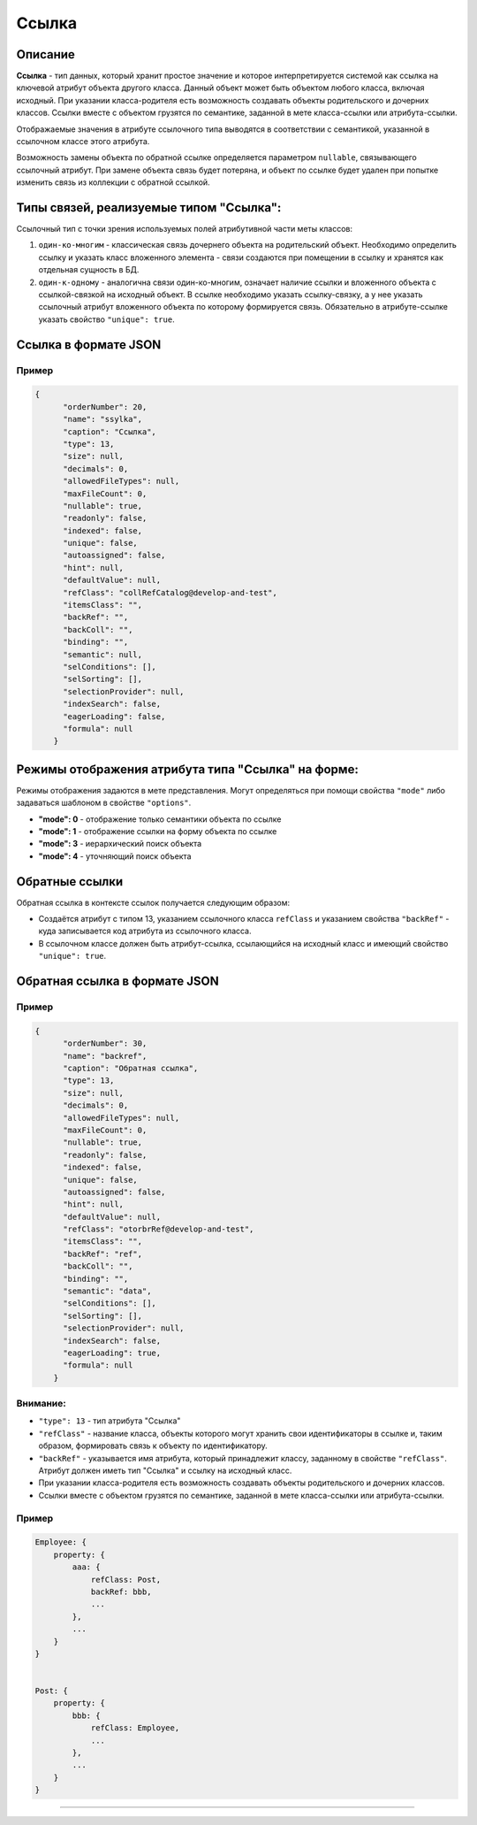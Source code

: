Ссылка
=======

Описание
--------

**Ссылка** - тип данных, который хранит простое значение и которое интерпретируется системой как ссылка на ключевой атрибут объекта другого класса. Данный объект может быть объектом любого класса, включая исходный. При указании класса-родителя есть возможность создавать объекты родительского и дочерних классов. Ссылки вместе с объектом грузятся по семантике, заданной в мете класса-ссылки или атрибута-ссылки.

Отображаемые значения в атрибуте ссылочного типа выводятся в соответствии с семантикой, указанной в ссылочном классе этого атрибута. 

Возможность замены объекта по обратной ссылке определяется параметром ``nullable``, связывающего ссылочный атрибут. При замене объекта связь будет потеряна, и объект по ссылке будет удален при попытке изменить связь из коллекции с обратной ссылкой.

Типы связей, реализуемые типом "Ссылка":
---------------------------------------

Ссылочный тип с точки зрения используемых полей атрибутивной части меты классов: 


#. ``один-ко-многим`` - классическая связь дочернего объекта на родительский объект. Необходимо определить ссылку и указать класс вложенного элемента - связи создаются при помещении в ссылку и хранятся как отдельная сущность в БД. 
#. ``один-к-одному`` - аналогична связи один-ко-многим, означает наличие ссылки и вложенного объекта с ссылкой-связкой на исходный объект. В ссылке необходимо указать ссылку-связку, а у нее указать ссылочный атрибут вложенного объекта по которому формируется связь. Обязательно в атрибуте-ссылке указать свойство ``"unique": true``.

Ссылка в формате JSON
---------------------

Пример
^^^^^^^

.. code-block::

   {
         "orderNumber": 20,
         "name": "ssylka",
         "caption": "Ссылка",
         "type": 13,
         "size": null,
         "decimals": 0,
         "allowedFileTypes": null,
         "maxFileCount": 0,
         "nullable": true,
         "readonly": false,
         "indexed": false,
         "unique": false,
         "autoassigned": false,
         "hint": null,
         "defaultValue": null,
         "refClass": "collRefCatalog@develop-and-test",
         "itemsClass": "",
         "backRef": "",
         "backColl": "",
         "binding": "",
         "semantic": null,
         "selConditions": [],
         "selSorting": [],
         "selectionProvider": null,
         "indexSearch": false,
         "eagerLoading": false,
         "formula": null
       }

Режимы отображения атрибута типа "Ссылка" на форме:
---------------------------------------------------

Режимы отображения задаются в мете представления. Могут определяться при помощи свойства ``"mode"`` либо задаваться шаблоном в свойстве ``"options"``.


* **"mode": 0** - отображение только семантики объекта по ссылке
* **"mode": 1** - отображение ссылки на форму объекта по ссылке
* **"mode": 3** - иерархический поиск объекта
* **"mode": 4** - уточняющий поиск объекта

Обратные ссылки
----------------

Обратная ссылка в контексте ссылок получается следующим образом:


* Создаётся атрибут с типом 13, указанием ссылочного класса ``refClass`` и указанием свойства ``"backRef"`` - куда записывается код атрибута из ссылочного класса. 
* В ссылочном классе должен быть атрибут-ссылка, ссылающийся на исходный класс и имеющий свойство ``"unique": true``.

Обратная ссылка в формате JSON
------------------------------

Пример
^^^^^^^

.. code-block::

   {
         "orderNumber": 30,
         "name": "backref",
         "caption": "Обратная ссылка",
         "type": 13,
         "size": null,
         "decimals": 0,
         "allowedFileTypes": null,
         "maxFileCount": 0,
         "nullable": true,
         "readonly": false,
         "indexed": false,
         "unique": false,
         "autoassigned": false,
         "hint": null,
         "defaultValue": null,
         "refClass": "otorbrRef@develop-and-test",
         "itemsClass": "",
         "backRef": "ref",
         "backColl": "",
         "binding": "",
         "semantic": "data",
         "selConditions": [],
         "selSorting": [],
         "selectionProvider": null,
         "indexSearch": false,
         "eagerLoading": true,
         "formula": null
       }

Внимание:
^^^^^^^^^^^^^^


* ``"type": 13`` - тип атрибута "Ссылка"
* ``"refClass"`` - название класса, объекты которого могут хранить свои идентификаторы в ссылке и, таким образом, формировать связь к объекту по идентификатору.
* ``"backRef"`` - указывается имя атрибута, который принадлежит классу, заданному в свойстве ``"refClass"``. Атрибут должен иметь тип "Ссылка" и ссылку на исходный класс.
* При указании класса-родителя есть возможность создавать объекты родительского и дочерних классов. 
* Ссылки вместе с объектом грузятся по семантике, заданной в мете класса-ссылки или атрибута-ссылки.

Пример
^^^^^^^

.. code-block::

   Employee: {
       property: {
           aaa: {
               refClass: Post,
               backRef: bbb,
               ...
           },
           ...
       }
   }


   Post: {
       property: {
           bbb: {
               refClass: Employee,
               ...
           },    
           ...
       }
   }

----
